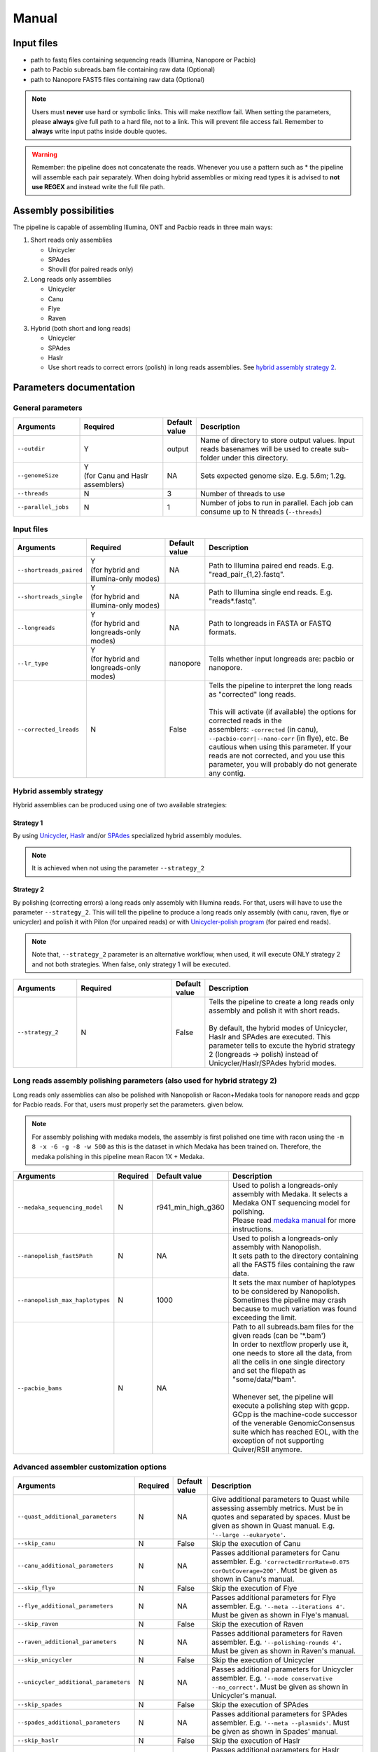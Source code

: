 .. _manual:

******
Manual
******

Input files
===========

* path to fastq files containing sequencing reads (Illumina, Nanopore or Pacbio)
* path to Pacbio subreads.bam file containing raw data (Optional)
* path to Nanopore FAST5 files containing raw data (Optional)

.. note::

  Users must **never** use hard or symbolic links. This will make nextflow fail. When setting the parameters, please **always** give full path to a hard file, not to a link. This will prevent file access fail. Remember to **always** write input paths inside double quotes.

.. warning::

  Remember: the pipeline does not concatenate the reads. Whenever you use a pattern such as \* the pipeline will assemble each pair separately. When doing hybrid assemblies or mixing read types it is advised to **not use REGEX** and instead write the full file path.

Assembly possibilities
======================

The pipeline is capable of assembling Illumina, ONT and Pacbio reads in three main ways:

1. Short reads only assemblies

   + Unicycler
   + SPAdes
   + Shovill (for paired reads only)

2. Long reads only assemblies

   + Unicycler
   + Canu
   + Flye
   + Raven

3. Hybrid (both short and long reads)

   + Unicycler
   + SPAdes
   + Haslr
   + Use short reads to correct errors (polish) in long reads assemblies. See `hybrid assembly strategy 2 <https://mpgap.readthedocs.io/en/latest/manual.html#strategy-2>`_.

Parameters documentation
========================

General parameters
------------------

.. list-table::
   :widths: 20 25 10 50
   :header-rows: 1

   * - Arguments
     - Required
     - Default value
     - Description

   * - ``--outdir``
     - Y
     - output
     - Name of directory to store output values. Input reads basenames will be used to create sub-folder under this directory.

   * - ``--genomeSize``
     - | Y
       | (for Canu and Haslr assemblers)
     - NA
     - Sets expected genome size. E.g. 5.6m; 1.2g.

   * - ``--threads``
     - N
     - 3
     - Number of threads to use

   * - ``--parallel_jobs``
     - N
     - 1
     - Number of jobs to run in parallel. Each job can consume up to N threads (``--threads``)

Input files
-----------

.. list-table::
   :widths: 20 25 10 50
   :header-rows: 1

   * - Arguments
     - Required
     - Default value
     - Description

   * - ``--shortreads_paired``
     - | Y
       | (for hybrid and illumina-only modes)
     - NA
     - Path to Illumina paired end reads. E.g. "read_pair\_{1,2}.fastq".

   * - ``--shortreads_single``
     - | Y
       | (for hybrid and illumina-only modes)
     - NA
     - Path to Illumina single end reads. E.g. "reads\*.fastq".

   * - ``--longreads``
     - | Y
       | (for hybrid and longreads-only modes)
     - NA
     - Path to longreads in FASTA or FASTQ formats.

   * - ``--lr_type``
     - | Y
       | (for hybrid and longreads-only modes)
     - nanopore
     - Tells whether input longreads are: pacbio or nanopore.

   * - ``--corrected_lreads``
     - N
     - False
     - | Tells the pipeline to interpret the long reads as "corrected" long reads.
       |
       | This will activate (if available) the options for corrected reads in the
       | assemblers: ``-corrected`` (in canu), ``--pacbio-corr|--nano-corr`` (in flye), etc. Be cautious when using this parameter. If your reads are not corrected, and you use this parameter, you will probably do not generate any contig.

Hybrid assembly strategy
------------------------

Hybrid assemblies can be produced using one of two available strategies:

Strategy 1
^^^^^^^^^^

By using `Unicycler <https://github.com/rrwick/Unicycler#method-hybrid-assembly>`_, `Haslr <https://github.com/vpc-ccg/haslr>`_ and/or `SPAdes <https://pubmed.ncbi.nlm.nih.gov/26589280/>`_ specialized hybrid assembly modules.

.. note::

  It is achieved when not using the parameter ``--strategy_2``

Strategy 2
^^^^^^^^^^

By polishing (correcting errors) a long reads only assembly with Illumina reads. For that, users will have to use the parameter ``--strategy_2``. This will tell the pipeline to produce a long reads only assembly (with canu, raven, flye or unicycler) and polish it with Pilon (for unpaired reads) or with `Unicycler-polish program <https://github.com/rrwick/Unicycler/blob/master/docs/unicycler-polish.md>`_ (for paired end reads).

.. note::

  Note that, ``--strategy_2`` parameter is an alternative workflow, when used, it will execute ONLY strategy 2 and not both strategies. When false, only strategy 1 will be executed.

.. list-table::
   :widths: 20 30 10 50
   :header-rows: 1

   * - Arguments
     - Required
     - Default value
     - Description

   * - ``--strategy_2``
     - N
     - False
     - | Tells the pipeline to create a long reads only assembly and polish it with short reads.
       |
       | By default, the hybrid modes of Unicycler, Haslr and SPAdes are executed. This parameter tells to excute the hybrid strategy 2 (longreads -> polish) instead of Unicycler/Haslr/SPAdes hybrid modes.

Long reads assembly polishing parameters (also used for hybrid strategy 2)
--------------------------------------------------------------------------

Long reads only assemblies can also be polished with Nanopolish or Racon+Medaka tools for nanopore reads and gcpp for Pacbio reads. For that, users must properly set the parameters. given below.

.. note::

	 For assembly polishing with medaka models, the assembly is first polished one time with racon using the ``-m 8 -x -6 -g -8 -w 500`` as this is the dataset in which Medaka has been trained on. Therefore, the medaka polishing in this pipeline mean Racon 1X + Medaka.

.. list-table::
   :widths: 20 10 20 50
   :header-rows: 1

   * - Arguments
     - Required
     - Default value
     - Description

   * - ``--medaka_sequencing_model``
     - N
     - r941_min_high_g360
     - | Used to polish a longreads-only assembly with Medaka. It selects a Medaka ONT sequencing model for polishing.
       | Please read `medaka manual <https://github.com/nanoporetech/medaka#models>`_ for more instructions.

   * - ``--nanopolish_fast5Path``
     - N
     - NA
     - | Used to polish a longreads-only assembly with Nanopolish.
       | It sets path to the directory containing all the FAST5 files containing the raw data.

   * - ``--nanopolish_max_haplotypes``
     - N
     - 1000
     - It sets the max number of haplotypes to be considered by Nanopolish. Sometimes the pipeline may crash because to much variation was found exceeding the limit.

   * - ``--pacbio_bams``
     - N
     - NA
     - | Path to all subreads.bam files for the given reads (can be '\*.bam')
       | In order to nextflow properly use it, one needs to store all the data, from all the cells in one single directory and set the filepath as "some/data/\*bam".
       |
       | Whenever set, the pipeline will execute a polishing step with gcpp. GCpp is the machine-code successor of the venerable GenomicConsensus suite which has reached EOL, with the exception of not supporting Quiver/RSII anymore.

Advanced assembler customization options
----------------------------------------

.. list-table::
   :widths: 30 10 10 50
   :header-rows: 1

   * - Arguments
     - Required
     - Default value
     - Description

   * - ``--quast_additional_parameters``
     - N
     - NA
     - | Give additional parameters to Quast while assessing assembly metrics. Must be in quotes and separated by spaces. Must be given as shown in Quast manual. E.g. ``'--large --eukaryote'``.

   * - ``--skip_canu``
     - N
     - False
     - Skip the execution of Canu

   * - ``--canu_additional_parameters``
     - N
     - NA
     - | Passes additional parameters for Canu assembler. E.g. ``'correctedErrorRate=0.075 corOutCoverage=200'``. Must be given as shown in Canu's manual.

   * - ``--skip_flye``
     - N
     - False
     - Skip the execution of Flye

   * - ``--flye_additional_parameters``
     - N
     - NA
     - | Passes additional parameters for Flye assembler. E.g. ``'--meta --iterations 4'``. Must be given as shown in Flye's manual.

   * - ``--skip_raven``
     - N
     - False
     - Skip the execution of Raven

   * - ``--raven_additional_parameters``
     - N
     - NA
     - | Passes additional parameters for Raven assembler. E.g. ``'--polishing-rounds 4'``. Must be given as shown in Raven's manual.

   * - ``--skip_unicycler``
     - N
     - False
     - Skip the execution of Unicycler

   * - ``--unicycler_additional_parameters``
     - N
     - NA
     - | Passes additional parameters for Unicycler assembler. E.g. ``'--mode conservative --no_correct'``. Must be given as shown in Unicycler's manual.

   * - ``--skip_spades``
     - N
     - False
     - Skip the execution of SPAdes

   * - ``--spades_additional_parameters``
     - N
     - NA
     - | Passes additional parameters for SPAdes assembler. E.g. ``'--meta --plasmids'``. Must be given as shown in Spades' manual.

   * - ``--skip_haslr``
     - N
     - False
     - Skip the execution of Haslr

   * - ``--haslr_additional_parameters``
     - N
     - NA
     - | Passes additional parameters for Haslr assembler. E.g. ``'--cov-lr 30'``. Must be given as shown in Haslr' manual.

   * - ``--skip_shovill``
     - N
     - False
     - Skip the execution of Shovill

   * - ``--shovill_additional_parameters``
     - N
     - NA
     - | Passes additional parameters for Shovill assembler. E.g. ``'--depth 15 --assembler skesa'``. Must be given as shown in Shovill' manual.

.. tip::

  All these parameters are configurable through a configuration file. We encourage users to use the configuration file since it will keep your execution cleaner and more readable. See a :ref:`config` example.

Usage examples
==============

For a better understanding of the usage we provided a feel examples. See :ref:`examples`
